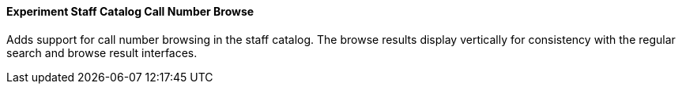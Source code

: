Experiment Staff Catalog Call Number Browse
^^^^^^^^^^^^^^^^^^^^^^^^^^^^^^^^^^^^^^^^^^^

Adds support for call number browsing in the staff catalog.  The browse
results display vertically for consistency with the regular search and
browse result interfaces.

